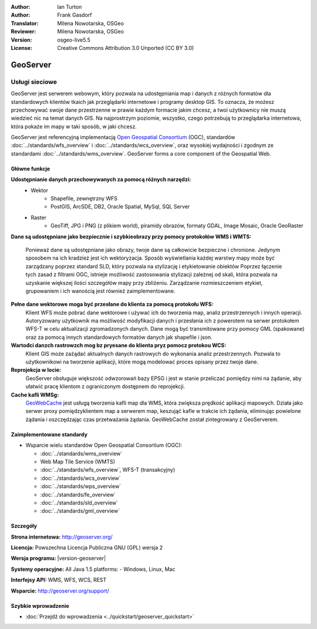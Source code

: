 :Author: Ian Turton
:Author: Frank Gasdorf
:Translator: Milena Nowotarska, OSGeo
:Reviewer: Milena Nowotarska, OSGeo
:Version: osgeo-live5.5
:License: Creative Commons Attribution 3.0 Unported (CC BY 3.0)

.. image:: /images/project_logos/logo-GeoServer.png
  :alt: project logo
  :align: right
  :target: http://geoserver.org/

.. image:: /images/logos/OSGeo_project.png
  :scale: 100 %
  :alt: OSGeo Project
  :align: right
  :target: http://www.osgeo.org/

GeoServer
================================================================================

Usługi sieciowe
~~~~~~~~~~~~~~~~~~~~~~~~~~~~~~~~~~~~~~~~~~~~~~~~~~~~~~~~~~~~~~~~~~~~~~~~~~~~~~~~

GeoServer jest serwerem webowym, który pozwala na udostępniania map
i danych z różnych formatów dla standardowych klientów tkaich jak
przeglądarki internetowe i programy desktop GIS. To oznacza, 
że możesz przechowywać swoje dane przestrzenne w prawie każdym formacie
jakim chcesz, a twoi użytkownicy nie muszą wiedzieć nic na temat danych GIS.
Na najprostrzym poziomie, wszystko, czego potrzebują to przeglądarka internetowa, 
która pokaże im mapy w taki sposób, w jaki chcesz. 

GeoServer jest referencyjną implementacją `Open Geospatial 
Consortium <http://www.opengeospatial.org>`_ (OGC), 
standardów
:doc:`../standards/wfs_overview` i 
:doc:`../standards/wcs_overview`, 
oraz wysokiej wydajności i zgodnym ze standardami
:doc:`../standards/wms_overview`. 
GeoServer forms a core component of the Geospatial Web. 

.. image:: /images/projects/geoserver/geoserver.png
  :scale: 60 %
  :alt: Screen Shot of GeoServer
  :align: right

Główne funkcje
--------------------------------------------------------------------------------

**Udostępnianie danych przechowywanych za pomocą różnych narzędzi:**
    * Wektor
        - Shapefile, zewnętrzny WFS
        - PostGIS, ArcSDE, DB2, Oracle Spatial, MySql, SQL Server
    * Raster
        - GeoTiff, JPG i PNG (z plikiem world), piramidy obrazów, formaty GDAL, 
          Image Mosaic, Oracle GeoRaster

**Dane są udostępniane jako bezpiecznie i szybkieobrazy przy pomocy
protokołów WMS i WMTS:**

    Ponieważ dane są udostępniane jako obrazy, twoje dane są całkowicie
    bezpieczne i chronione. Jedynym sposobem na ich kradzież jest ich wektoryzacja.
    Sposób wyświetlania każdej warstwy mapy może być zarządzany poprzez
    standard SLD, który pozwala na stylizację i etykietowanie obiektów
    Poprzez łączenie tych zasad z filtrami OGC, istnieje możliwość zastosowania 
    stylizacji zależnej od skali, która pozwala na uzyskanie większej ilości szczegółów
    mapy przy zbliżeniu. Zarządzanie rozmieszczeniem etykiet, grupowaniem i
    ich wanością jest również zaimplementowane.

**Pełne dane wektorowe moga być przesłane do klienta za pomocą protokołu WFS:**
    Klient WFS może pobrać dane wektorowe i używać ich do tworzenia map, analiz
    przestrzennych i innych operacji. Autoryzowany użytkownik ma możliwość
    modyfikacji danych i przesłania ich z powerotem na serwer protokołem
    WFS-T w celu aktualizacji zgromadzonych danych.
    Dane mogą być transmitowane przy pomocy GML (spakowane) oraz za pomocą
    innych standardowych formatów danych jak shapefile i json.

**Wartođci danzch rastrowzch mog bz pryesane do klienta pryz pomocz protokou WCS:**
    Klient GIS może zażądać aktualnych danych rastrowych do wykonania analiz przestrzennych.
    Pozwala to użytkownikowi na tworzenie aplikacji, które mogą modelować proces opisany przez twoje dane.

**Reprojekcja w locie:**
    GeoServer obsługuje większość odwzorowań bazy EPSG i jest w stanie przeliczać 
    pomiędzy nimi na żądanie, aby ułatwić pracę klientom z ograniczonym dostępnem do reprojekcji. 

**Cache kafli WMSg:**
    `GeoWebCache <http://geowebcache.org/>`_ jest usługą tworzenia kafli map dla WMS, która 
    zwiększa prędkość aplikacji mapowych. Działa jako serwer proxy pomiędzyklientem map a serwerem map,
    keszująć kafle w trakcie ich żądania, eliminując powielone żądania i oszczędzając czas przetważania
    żądania. GeoWebCache został zintegrowany z GeoServerem.

Zaimplementowane standardy
--------------------------------------------------------------------------------

* Wsparcie wielu standardów Open Geospatial Consortium (OGC):

  * :doc:`../standards/wms_overview`
  * Web Map Tile Service (WMTS)
  * :doc:`../standards/wfs_overview`, WFS-T (transakcyjny)
  * :doc:`../standards/wcs_overview`
  * :doc:`../standards/wps_overview`
  * :doc:`../standards/fe_overview`
  * :doc:`../standards/sld_overview` 
  * :doc:`../standards/gml_overview`

Szczegóły
--------------------------------------------------------------------------------

**Strona internetowa:** http://geoserver.org/

**Licencja:** Powszechna Licencja Publiczna GNU (GPL) wersja 2

**Wersja programu:** |version-geoserver|

**Systemy operacyjne:** All Java 1.5 platforms: - Windows, Linux, Mac

**Interfejsy API:** WMS, WFS, WCS, REST

**Wsparcie:** http://geoserver.org/support/

Szybkie wprowadzenie
--------------------------------------------------------------------------------

* :doc:`Przejdź do wprowadzenia <../quickstart/geoserver_quickstart>`
